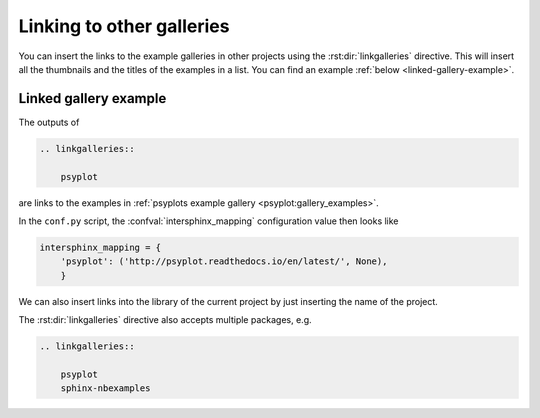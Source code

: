 .. _linking-galleries:

Linking to other galleries
==========================
You can insert the links to the example galleries in other projects using the
:rst:dir:`linkgalleries` directive. This will insert all the thumbnails and the
titles of the examples in a list. You can find an example
:ref:`below <linked-gallery-example>`.


.. rst:directive:: linkgalleries

    Insert links to other example galleries generated with the
    sphinx-nbexamples extension.

    The directive takes no arguments and the options are the same as for the
    :dudir:`figure` directive. By default, we use a width of 160px and the
    ``align`` parameter is set to ``'left'``.

    Each line of the content for this package must be the name of a package as
    it is registered in the :confval:`intersphinx_mapping` configuration value
    by the :mod:`sphinx.ext.intersphinx` extension. Optionally you can also
    provide the folder for the examples.

    .. warning::

        This directive only works well for examples that have a thumbnail
        associated with them, i.e. not with code examples
        (see :ref:`thumbnails`).

    .. rubric:: Examples

    To insert links to the examples of the
    :ref:`sphinx-nbexamples gallery <gallery_examples>` you can either
    use

    .. code-block:: rst

        .. linkgalleries::

            sphinx_nbexamples

    or more explicit

    .. code-block:: rst

        .. linkgalleries::

            sphinx_nbexamples examples


.. _linked-gallery-example:

Linked gallery example
----------------------

The outputs of

.. code-block:: rst

    .. linkgalleries::

        psyplot

are links to the examples in
:ref:`psyplots example gallery <psyplot:gallery_examples>`.

.. only:: html

    This then transforms to

    .. linkgalleries::

        psyplot

In the ``conf.py`` script, the :confval:`intersphinx_mapping` configuration
value then looks like

.. code-block:: python

    intersphinx_mapping = {
        'psyplot': ('http://psyplot.readthedocs.io/en/latest/', None),
        }

We can also insert links into the library of the current project by just
inserting the name of the project.

.. only:: html

    In our case (``sphinx-nbexamples``) this then looks like

    .. linkgalleries::

        sphinx-nbexamples

The :rst:dir:`linkgalleries` directive also accepts multiple packages, e.g.

.. code-block:: rst

    .. linkgalleries::

        psyplot
        sphinx-nbexamples
